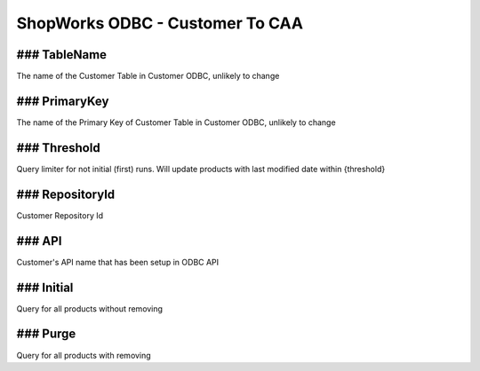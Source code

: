 ShopWorks ODBC - Customer To CAA
===========================================

.. code-block:: json
  :linenos:

    "Config": {
        "TableName": "Cust",
        "PrimaryKey": "ID_Customer",
        "Threshold": 3,
        "RepositoryId": "62bdeb622c68cc8d86278680",
        "API": "protowels",
        "Initial":false,
        "Purge":false,
    }

### TableName
""""""""""""""""""""""""""""""""""""""""""

The name of the Customer Table in Customer ODBC, unlikely to change

### PrimaryKey
""""""""""""""""""""""""""""""""""""""""""

The name of the Primary Key of Customer Table in Customer ODBC, unlikely to change

### Threshold
""""""""""""""""""""""""""""""""""""""""""

Query limiter for not initial (first) runs. Will update products with last modified date within {threshold}

### RepositoryId
""""""""""""""""""""""""""""""""""""""""""

Customer Repository Id

### API
""""""""""""""""""""""""""""""""""""""""""

Customer's API name that has been setup in ODBC API

### Initial
""""""""""""""""""""""""""""""""""""""""""

Query for all products without removing

### Purge
""""""""""""""""""""""""""""""""""""""""""

Query for all products with removing
